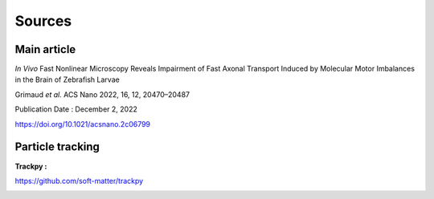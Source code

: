 Sources
======================

**Main article**
^^^^^^^^^^^^^^^^^

*In Vivo* Fast Nonlinear Microscopy Reveals Impairment of Fast Axonal Transport Induced by Molecular Motor Imbalances in the Brain of Zebrafish Larvae

Grimaud *et al.*
ACS Nano 2022, 16, 12, 20470–20487

Publication Date : December 2, 2022

https://doi.org/10.1021/acsnano.2c06799

**Particle tracking**
^^^^^^^^^^^^^^^^^^^^^

**Trackpy :**

https://github.com/soft-matter/trackpy

.. image:: https://zenodo.org/badge/DOI/10.5281/zenodo.4682814.svg
   :target: https://doi.org/10.5281/zenodo.4682814
